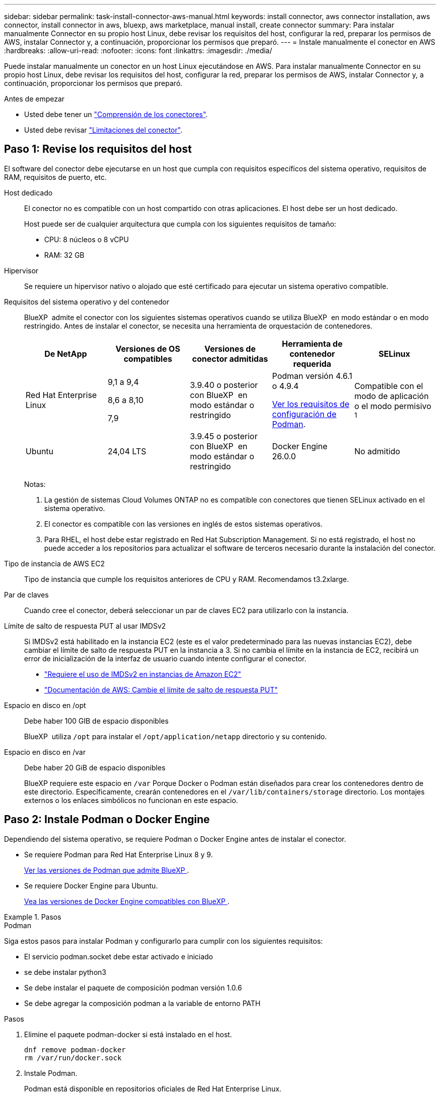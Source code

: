 ---
sidebar: sidebar 
permalink: task-install-connector-aws-manual.html 
keywords: install connector, aws connector installation, aws connector, install connector in aws, bluexp, aws marketplace, manual install, create connector 
summary: Para instalar manualmente Connector en su propio host Linux, debe revisar los requisitos del host, configurar la red, preparar los permisos de AWS, instalar Connector y, a continuación, proporcionar los permisos que preparó. 
---
= Instale manualmente el conector en AWS
:hardbreaks:
:allow-uri-read: 
:nofooter: 
:icons: font
:linkattrs: 
:imagesdir: ./media/


[role="lead"]
Puede instalar manualmente un conector en un host Linux ejecutándose en AWS. Para instalar manualmente Connector en su propio host Linux, debe revisar los requisitos del host, configurar la red, preparar los permisos de AWS, instalar Connector y, a continuación, proporcionar los permisos que preparó.

.Antes de empezar
* Usted debe tener un link:concept-connectors.html["Comprensión de los conectores"].
* Usted debe revisar link:reference-limitations.html["Limitaciones del conector"].




== Paso 1: Revise los requisitos del host

El software del conector debe ejecutarse en un host que cumpla con requisitos específicos del sistema operativo, requisitos de RAM, requisitos de puerto, etc.

Host dedicado:: El conector no es compatible con un host compartido con otras aplicaciones. El host debe ser un host dedicado.
+
--
Host puede ser de cualquier arquitectura que cumpla con los siguientes requisitos de tamaño:

* CPU: 8 núcleos o 8 vCPU
* RAM: 32 GB


--
Hipervisor:: Se requiere un hipervisor nativo o alojado que esté certificado para ejecutar un sistema operativo compatible.
[[podman-versions]]Requisitos del sistema operativo y del contenedor:: BlueXP  admite el conector con los siguientes sistemas operativos cuando se utiliza BlueXP  en modo estándar o en modo restringido. Antes de instalar el conector, se necesita una herramienta de orquestación de contenedores.
+
--
[cols="2a,2a,2a,2a,2a"]
|===
| De NetApp | Versiones de OS compatibles | Versiones de conector admitidas | Herramienta de contenedor requerida | SELinux 


 a| 
Red Hat Enterprise Linux
 a| 
9,1 a 9,4

8,6 a 8,10

7,9
 a| 
3.9.40 o posterior con BlueXP  en modo estándar o restringido
 a| 
Podman versión 4.6.1 o 4.9.4

<<podman-configuration,Ver los requisitos de configuración de Podman>>.
 a| 
Compatible con el modo de aplicación o el modo permisivo ^1^



 a| 
Ubuntu
 a| 
24,04 LTS
 a| 
3.9.45 o posterior con BlueXP  en modo estándar o restringido
 a| 
Docker Engine 26.0.0
 a| 
No admitido



 a| 
22,04 LTS
 a| 
3.9.29 o posterior
 a| 
Docker Engine 23.0.6 a 26.0.0

26.0.0 es compatible con _NEW_ Connector 3.9.44 o instalaciones posteriores

27.0.0 y 28.0.0 son compatibles con _NEW_ Connector 3.9.52 o instalaciones posteriores
 a| 
No admitido

|===
Notas:

. La gestión de sistemas Cloud Volumes ONTAP no es compatible con conectores que tienen SELinux activado en el sistema operativo.
. El conector es compatible con las versiones en inglés de estos sistemas operativos.
. Para RHEL, el host debe estar registrado en Red Hat Subscription Management. Si no está registrado, el host no puede acceder a los repositorios para actualizar el software de terceros necesario durante la instalación del conector.


--
Tipo de instancia de AWS EC2:: Tipo de instancia que cumple los requisitos anteriores de CPU y RAM. Recomendamos t3.2xlarge.
Par de claves:: Cuando cree el conector, deberá seleccionar un par de claves EC2 para utilizarlo con la instancia.
Límite de salto de respuesta PUT al usar IMDSv2:: Si IMDSv2 está habilitado en la instancia EC2 (este es el valor predeterminado para las nuevas instancias EC2), debe cambiar el límite de salto de respuesta PUT en la instancia a 3. Si no cambia el límite en la instancia de EC2, recibirá un error de inicialización de la interfaz de usuario cuando intente configurar el conector.
+
--
* link:task-require-imdsv2.html["Requiere el uso de IMDSv2 en instancias de Amazon EC2"]
* https://docs.aws.amazon.com/AWSEC2/latest/UserGuide/configuring-IMDS-existing-instances.html#modify-PUT-response-hop-limit["Documentación de AWS: Cambie el límite de salto de respuesta PUT"^]


--
Espacio en disco en /opt:: Debe haber 100 GIB de espacio disponibles
+
--
BlueXP  utiliza `/opt` para instalar el `/opt/application/netapp` directorio y su contenido.

--
Espacio en disco en /var:: Debe haber 20 GiB de espacio disponibles
+
--
BlueXP requiere este espacio en `/var` Porque Docker o Podman están diseñados para crear los contenedores dentro de este directorio. Específicamente, crearán contenedores en el `/var/lib/containers/storage` directorio. Los montajes externos o los enlaces simbólicos no funcionan en este espacio.

--




== Paso 2: Instale Podman o Docker Engine

Dependiendo del sistema operativo, se requiere Podman o Docker Engine antes de instalar el conector.

* Se requiere Podman para Red Hat Enterprise Linux 8 y 9.
+
<<podman-versions,Ver las versiones de Podman que admite BlueXP >>.

* Se requiere Docker Engine para Ubuntu.
+
<<podman-versions,Vea las versiones de Docker Engine compatibles con BlueXP >>.



.Pasos
[role="tabbed-block"]
====
.Podman
--
Siga estos pasos para instalar Podman y configurarlo para cumplir con los siguientes requisitos:

* El servicio podman.socket debe estar activado e iniciado
* se debe instalar python3
* Se debe instalar el paquete de composición podman versión 1.0.6
* Se debe agregar la composición podman a la variable de entorno PATH


.Pasos
. Elimine el paquete podman-docker si está instalado en el host.
+
[source, cli]
----
dnf remove podman-docker
rm /var/run/docker.sock
----
. Instale Podman.
+
Podman está disponible en repositorios oficiales de Red Hat Enterprise Linux.

+
Para Red Hat Enterprise Linux 9:

+
[source, cli]
----
sudo dnf install podman-2:<version>
----
+
Donde <version> es la versión compatible de Podman que está instalando. <<podman-versions,Ver las versiones de Podman que admite BlueXP >>.

+
Para Red Hat Enterprise Linux 8:

+
[source, cli]
----
sudo dnf install podman-3:<version>
----
+
Donde <version> es la versión compatible de Podman que está instalando. <<podman-versions,Ver las versiones de Podman que admite BlueXP >>.

. Active e inicie el servicio podman.socket.
+
[source, cli]
----
sudo systemctl enable --now podman.socket
----
. Instale python3.
+
[source, cli]
----
sudo dnf install python3
----
. Instale el paquete de repositorio de EPEL si aún no está disponible en su sistema.
+
Este paso es necesario porque podman-compose está disponible en el repositorio Extra Packages for Enterprise Linux (EPEL).

+
Para Red Hat Enterprise Linux 9:

+
[source, cli]
----
sudo dnf install https://dl.fedoraproject.org/pub/epel/epel-release-latest-9.noarch.rpm
----
+
Para Red Hat Enterprise Linux 8:

+
[source, cli]
----
sudo dnf install https://dl.fedoraproject.org/pub/epel/epel-release-latest-8.noarch.rpm
----
. Instale el paquete podman-compose 1,0.6.
+
[source, cli]
----
sudo dnf install podman-compose-1.0.6
----
+

NOTE: Con el `dnf install` El comando cumple con los requisitos para agregar podman-compose a la variable de entorno PATH. El comando installation agrega podman-compose a /usr/bin, que ya está incluido en el `secure_path` opción en el host.



--
.Motor Docker
--
Siga la documentación de Docker para instalar Docker Engine.

.Pasos
. https://docs.docker.com/engine/install/["Consulte las instrucciones de instalación de Docker"^]
+
Asegúrese de seguir los pasos para instalar una versión específica de Docker Engine. Al instalar la versión más reciente se instalará una versión de Docker no compatible con BlueXP.

. Compruebe que Docker está habilitado y en ejecución.
+
[source, cli]
----
sudo systemctl enable docker && sudo systemctl start docker
----


--
====


== Paso 3: Configurar redes

Asegúrese de que la ubicación de red en la que planea instalar el conector admite los siguientes requisitos. Cumplir con estos requisitos permite al conector gestionar recursos y procesos dentro de tu entorno de nube híbrida.

Conexiones a redes de destino:: Un conector requiere una conexión de red a la ubicación en la que tiene previsto crear y administrar entornos de trabajo. Por ejemplo, la red donde planea crear sistemas Cloud Volumes ONTAP o un sistema de almacenamiento en su entorno local.


Acceso a Internet de salida:: La ubicación de red en la que se despliega el conector debe tener una conexión a Internet saliente para contactar con puntos finales específicos.


Puntos finales contactados desde los equipos cuando se utiliza la consola basada en web de BlueXP :: Los equipos que acceden a la consola de BlueXP  desde un navegador web deben tener la capacidad de contactar con varios puntos finales. Necesitará utilizar la consola BlueXP  para configurar el conector y para utilizar el día a día de BlueXP .
+
--
link:reference-networking-saas-console.html["Prepare las redes para la consola de BlueXP "].

--


Puntos finales contactados durante la instalación manual:: Al instalar manualmente el conector en su propio host Linux, el instalador del conector requiere acceso a las siguientes direcciones URL durante el proceso de instalación:
+
--
* \https://mysupport.netapp.com
* \https://signin.b2c.NetApp.com (este punto final es la URL de CNAME para \https://mysupport.NetApp.com)
* \https://cloudmanager.cloud.netapp.com/tenancy
* \https://stream.cloudmanager.cloud.netapp.com
* \https://production-artifacts.cloudmanager.cloud.netapp.com
* Para obtener imágenes, el instalador necesita acceder a uno de estos dos conjuntos de puntos finales:
+
** Opción 1 (recomendado):
+
*** \https://bluexpinfraprod.eastus2.data.azurecr.io
*** \https://bluexpinfraprod.azurecr.io


** Opción 2:
+
*** \https://*.blob.core.windows.net
*** \https://cloudmanagerinfraprod.azurecr.io




+
Se recomiendan los puntos finales enumerados en la opción 1 porque son más seguros. Le recomendamos que configure su firewall para permitir los puntos finales enumerados en la opción 1, mientras no permite los puntos finales enumerados en la opción 2. Tenga en cuenta lo siguiente acerca de estos puntos finales:

+
** Los puntos finales enumerados en la opción 1 se admiten a partir de la versión 3.9.47 del conector. No hay compatibilidad con versiones anteriores del conector.
** El conector contacta primero con los puntos finales enumerados en la opción 2. Si no se puede acceder a esos puntos finales, el conector contactará automáticamente con los puntos finales enumerados en la opción 1.
** Los extremos de la opción 1 no son compatibles si utiliza el conector con backup y recuperación de datos de BlueXP  o la protección contra ransomware de BlueXP . En este caso, puede desactivar los puntos finales enumerados en la opción 1, mientras permite los puntos finales enumerados en la opción 2.




Es posible que el host intente actualizar paquetes de sistema operativo durante la instalación. El host puede ponerse en contacto con diferentes sitios de duplicación para estos paquetes de SO.

--


Puntos finales contactados desde el conector:: El conector requiere acceso a Internet saliente para contactar con los siguientes puntos finales con el fin de administrar los recursos y procesos dentro de su entorno de nube pública para las operaciones diarias.
+
--
Tenga en cuenta que los puntos finales que se muestran a continuación son todas las entradas de CNAME.

[cols="2a,1a"]
|===
| Puntos finales | Específico 


 a| 
Servicios de AWS (amazonaws.com):

* Formación CloudFormation
* Cloud computing elástico (EC2)
* Gestión de acceso e identidad (IAM)
* Servicio de gestión de claves (KMS)
* Servicio de token de seguridad (STS)
* Simple Storage Service (S3)

 a| 
Para gestionar recursos en AWS. El punto final exacto depende de la región de AWS que esté utilizando. https://docs.aws.amazon.com/general/latest/gr/rande.html["Consulte la documentación de AWS para obtener más detalles"^]



 a| 
\https://support.netapp.com
\https://mysupport.netapp.com
 a| 
Para obtener información sobre licencias y enviar mensajes de AutoSupport al soporte de NetApp.



 a| 
\https://\*.api.BlueXP .NetApp.com \https://api.BlueXP .NetApp.com \https://*.cloudmanager.cloud.NetApp.com \https://cloudmanager.cloud.NetApp.com \https://NetApp-cloud-account.auth0.com
 a| 
Proporcionar funciones y servicios SaaS dentro de BlueXP.



 a| 
Elija entre dos conjuntos de puntos finales:

* Opción 1 (recomendado) ^1^
+
\https://bluexpinfraprod.eastus2.data.azurecr.io \https://bluexpinfraprod.azurecr.io

* Opción 2
+
\https://*.blob.core.windows.net \https://cloudmanagerinfraprod.azurecr.io


 a| 
Para obtener imágenes para actualizaciones de Connector.

|===
^1^ Se recomiendan los puntos finales enumerados en la opción 1 porque son más seguros. Le recomendamos que configure su firewall para permitir los puntos finales enumerados en la opción 1, mientras no permite los puntos finales enumerados en la opción 2. Tenga en cuenta lo siguiente acerca de estos puntos finales:

* Los puntos finales enumerados en la opción 1 se admiten a partir de la versión 3.9.47 del conector. No hay compatibilidad con versiones anteriores del conector.
* El conector contacta primero con los puntos finales enumerados en la opción 2. Si no se puede acceder a esos puntos finales, el conector contactará automáticamente con los puntos finales enumerados en la opción 1.
* Los extremos de la opción 1 no son compatibles si utiliza el conector con backup y recuperación de datos de BlueXP  o la protección contra ransomware de BlueXP . En este caso, puede desactivar los puntos finales enumerados en la opción 1, mientras permite los puntos finales enumerados en la opción 2.


--


Servidor proxy:: Si su empresa requiere la implementación de un servidor proxy para todo el tráfico de Internet saliente, obtenga la siguiente información sobre su proxy HTTP o HTTPS. Deberá proporcionar esta información durante la instalación. Tenga en cuenta que BlueXP no es compatible con los servidores proxy transparentes.
+
--
* Dirección IP
* Credenciales
* Certificado HTTPS


--


Puertos:: No hay tráfico entrante al conector, a menos que lo inicie o si el conector se utiliza como proxy para enviar mensajes de AutoSupport desde Cloud Volumes ONTAP al soporte de NetApp.
+
--
* HTTP (80) y HTTPS (443) proporcionan acceso a la interfaz de usuario local, que utilizará en raras circunstancias.
* SSH (22) solo es necesario si necesita conectarse al host para solucionar problemas.
* Las conexiones de entrada a través del puerto 3128 son necesarias si implementa sistemas Cloud Volumes ONTAP en una subred en la que no hay una conexión de Internet de salida disponible.
+
Si los sistemas Cloud Volumes ONTAP no tienen una conexión a Internet de salida para enviar mensajes de AutoSupport, BlueXP configura automáticamente esos sistemas para que usen un servidor proxy incluido en el conector. El único requisito es asegurarse de que el grupo de seguridad del conector permite conexiones entrantes a través del puerto 3128. Tendrá que abrir este puerto después de desplegar el conector.



--


Habilite NTP:: Si tienes pensado utilizar la clasificación de BlueXP para analizar tus orígenes de datos corporativos, debes habilitar un servicio de protocolo de tiempo de redes (NTP) tanto en el sistema BlueXP Connector como en el sistema de clasificación de BlueXP para que el tiempo se sincronice entre los sistemas. https://docs.netapp.com/us-en/bluexp-classification/concept-cloud-compliance.html["Más información sobre la clasificación de BlueXP"^]




== Paso 4: Configurar permisos

Necesitas proporcionar permisos de AWS a BlueXP mediante una de las siguientes opciones:

* Opción 1: Crear políticas IAM y asociar las políticas a una función IAM que se puede asociar a la instancia de EC2.
* Opción 2: Proporcione a BlueXP la clave de acceso de AWS para un usuario de IAM que tenga los permisos requeridos.


Sigue los pasos para preparar permisos para BlueXP.

[role="tabbed-block"]
====
.Rol IAM
--
.Pasos
. Inicie sesión en la consola de AWS y desplácese al servicio IAM.
. Cree una política:
+
.. Selecciona *Políticas > Crear política*.
.. Seleccione *JSON* y copie y pegue el contenido del link:reference-permissions-aws.html["Política de IAM para el conector"].
.. Finalice los pasos restantes para crear la directiva.
+
Dependiendo de los servicios de BlueXP que tenga previsto utilizar, puede que necesite crear una segunda política. Para las regiones estándar, los permisos se distribuyen en dos directivas. Son necesarias dos políticas debido a un límite máximo de tamaño de carácter para las políticas gestionadas en AWS. link:reference-permissions-aws.html["Obtenga más información sobre las políticas de IAM para el conector"].



. Cree un rol IAM:
+
.. Selecciona *Roles > Crear rol*.
.. Seleccione *Servicio AWS > EC2*.
.. Agregue permisos asociando la directiva que acaba de crear.
.. Finalice los pasos restantes para crear la función.




.Resultado
Ahora tiene la función IAM que puede asociar con la instancia de EC2 después de instalar el conector.

--
.Clave de acceso de AWS
--
.Pasos
. Inicie sesión en la consola de AWS y desplácese al servicio IAM.
. Cree una política:
+
.. Selecciona *Políticas > Crear política*.
.. Seleccione *JSON* y copie y pegue el contenido del link:reference-permissions-aws.html["Política de IAM para el conector"].
.. Finalice los pasos restantes para crear la directiva.
+
Dependiendo de los servicios de BlueXP que tenga previsto utilizar, puede que necesite crear una segunda política.

+
Para las regiones estándar, los permisos se distribuyen en dos directivas. Son necesarias dos políticas debido a un límite máximo de tamaño de carácter para las políticas gestionadas en AWS. link:reference-permissions-aws.html["Obtenga más información sobre las políticas de IAM para el conector"].



. Adjunte las políticas a un usuario de IAM.
+
** https://docs.aws.amazon.com/IAM/latest/UserGuide/id_roles_create.html["Documentación de AWS: Crear roles de IAM"^]
** https://docs.aws.amazon.com/IAM/latest/UserGuide/access_policies_manage-attach-detach.html["Documentación de AWS: Adición y eliminación de políticas de IAM"^]


. Asegúrese de que el usuario tiene una clave de acceso que puede agregar a BlueXP después de instalar el conector.


.Resultado
Ahora dispone de un usuario de IAM que tiene los permisos necesarios y una clave de acceso que puede proporcionar a BlueXP.

--
====


== Paso 5: Instale el conector

Una vez completados los requisitos previos, puede instalar manualmente el software en su propio host Linux.

.Antes de empezar
Debe tener lo siguiente:

* Privilegios de root para instalar el conector.
* Detalles sobre un servidor proxy, si se necesita un proxy para el acceso a Internet desde el conector.
+
Tiene la opción de configurar un servidor proxy después de la instalación, pero para hacerlo es necesario reiniciar el conector.

+
Tenga en cuenta que BlueXP no es compatible con los servidores proxy transparentes.

* Un certificado firmado por CA, si el servidor proxy utiliza HTTPS o si el proxy es un proxy de interceptación.


.Acerca de esta tarea
El instalador disponible en el sitio de soporte de NetApp puede ser una versión anterior. Después de la instalación, el conector se actualiza automáticamente si hay una nueva versión disponible.

.Pasos
. Si las variables del sistema _http_proxy_ o _https_proxy_ están establecidas en el host, elimínelas:
+
[source, cli]
----
unset http_proxy
unset https_proxy
----
+
Si no elimina estas variables del sistema, la instalación fallará.

. Descargue el software del conector de https://mysupport.netapp.com/site/products/all/details/cloud-manager/downloads-tab["Sitio de soporte de NetApp"^]Y, a continuación, cópielo en el host Linux.
+
Debe descargar el instalador "en línea" del conector que se utiliza en su red o en la nube. Hay disponible un instalador "sin conexión" independiente para el conector, pero sólo es compatible con implementaciones en modo privado.

. Asigne permisos para ejecutar el script.
+
[source, cli]
----
chmod +x BlueXP-Connector-Cloud-<version>
----
+
Donde <version> es la versión del conector que ha descargado.

. Ejecute el script de instalación.
+
[source, cli]
----
 ./BlueXP-Connector-Cloud-<version> --proxy <HTTP or HTTPS proxy server> --cacert <path and file name of a CA-signed certificate>
----
+
Los parámetros --proxy y --cacert son opcionales. Si tiene un servidor proxy, deberá introducir los parámetros como se muestra. El instalador no le solicita que proporcione información sobre un proxy.

+
A continuación encontrará un ejemplo del comando utilizando los dos parámetros opcionales:

+
[source, cli]
----
 ./BlueXP-Connector-Cloud-v3.9.40--proxy https://user:password@10.0.0.30:8080/ --cacert /tmp/cacert/certificate.cer
----
+
--proxy configura el conector para que utilice un servidor proxy HTTP o HTTPS con uno de los siguientes formatos:

+
** \http://address:port
** \http://user-name:password@address:port
** \http://domain-name%92user-name:password@address:port
** \https://address:port
** \https://user-name:password@address:port
** \https://domain-name%92user-name:password@address:port
+
Tenga en cuenta lo siguiente:

+
*** El usuario puede ser un usuario local o un usuario de dominio.
*** Para un usuario de dominio, debe utilizar el código ASCII para un \ como se muestra anteriormente.
*** BlueXP no admite nombres de usuario ni contraseñas que incluyan el carácter @.
*** Si la contraseña incluye alguno de los siguientes caracteres especiales, debe escapar de ese carácter especial preponiéndolo con una barra diagonal inversa: & O !
+
Por ejemplo:

+
\http://bxpproxyuser:netapp1\!@address:3128





+
--cacert especifica un certificado firmado por CA que se utilizará para el acceso HTTPS entre el conector y el servidor proxy. Este parámetro sólo es obligatorio si se especifica un servidor proxy HTTPS o si el proxy es un proxy de interceptación.

. Espere a que finalice la instalación.
+
Al final de la instalación, el servicio Connector (occm) se reinicia dos veces si ha especificado un servidor proxy.

. Abra un explorador Web desde un host que tenga una conexión con la máquina virtual Connector e introduzca la siguiente URL:
+
https://_ipaddress_[]

. Después de iniciar sesión, configure el conector:
+
.. Especifique la organización BlueXP  que desea asociar al conector.
.. Escriba un nombre para el sistema.
.. En *¿se está ejecutando en un entorno seguro?* mantener el modo restringido desactivado.
+
Debe mantener desactivado el modo restringido porque estos pasos describen cómo utilizar BlueXP en modo estándar. Sólo debe activar el modo restringido si tiene un entorno seguro y desea desconectar esta cuenta de los servicios de entorno de administración de BlueXP. Si ese es el caso, link:task-quick-start-restricted-mode.html["Siga los pasos para comenzar con BlueXP en modo restringido"].

.. Selecciona *Comenzar*.




.Resultado
El conector ya está instalado y se configura con su organización BlueXP .

Si tienes buckets de Amazon S3 en la misma cuenta de AWS en la que creaste el conector, verás que aparece automáticamente un entorno de trabajo de Amazon S3 en el lienzo de BlueXP. https://docs.netapp.com/us-en/bluexp-s3-storage/index.html["Descubre cómo gestionar buckets S3 de BlueXP"^]



== Paso 6: Proporcionar permisos a BlueXP

Ahora que ha instalado Connector, debe proporcionar a BlueXP los permisos de AWS que configuró anteriormente. Al proporcionar los permisos, BlueXP podrá gestionar tus datos y la infraestructura de almacenamiento en AWS.

[role="tabbed-block"]
====
.Rol IAM
--
Conecte la función IAM que ha creado previamente a la instancia de Connector EC2.

.Pasos
. Vaya a la consola de Amazon EC2.
. Seleccione *instancias*.
. Seleccione la instancia de conector.
. Seleccione *acciones > Seguridad > Modificar función IAM*.
. Seleccione el rol de IAM y seleccione *Actualizar rol de IAM*.


.Resultado
BlueXP dispone ahora de los permisos que necesita para realizar acciones en AWS en su nombre.

Vaya a la https://console.bluexp.netapp.com["Consola BlueXP"^] Para empezar a utilizar el conector con BlueXP.

--
.Clave de acceso de AWS
--
Proporcione a BlueXP la clave de acceso de AWS para un usuario de IAM que tenga los permisos necesarios.

.Pasos
. Asegúrese de que el conector correcto está seleccionado actualmente en BlueXP.
. En la parte superior derecha de la consola de BlueXP, seleccione el icono Configuración y seleccione *credenciales*.
+
image:screenshot-settings-icon-organization.png["Captura de pantalla que muestra el icono Configuración en la parte superior derecha de la consola BlueXP."]

. Seleccione *Agregar Credenciales* y siga los pasos del asistente.
+
.. *Ubicación de credenciales*: Seleccione *Servicios Web de Amazon > conector*.
.. *Definir credenciales*: Introduzca una clave de acceso y una clave secreta de AWS.
.. *Suscripción al mercado*: Asocie una suscripción al mercado con estas credenciales suscribiendo ahora o seleccionando una suscripción existente.
.. *Revisión*: Confirme los detalles sobre las nuevas credenciales y seleccione *Agregar*.




.Resultado
BlueXP dispone ahora de los permisos que necesita para realizar acciones en AWS en su nombre.

Vaya a la https://console.bluexp.netapp.com["Consola BlueXP"^] Para empezar a utilizar el conector con BlueXP.

--
====